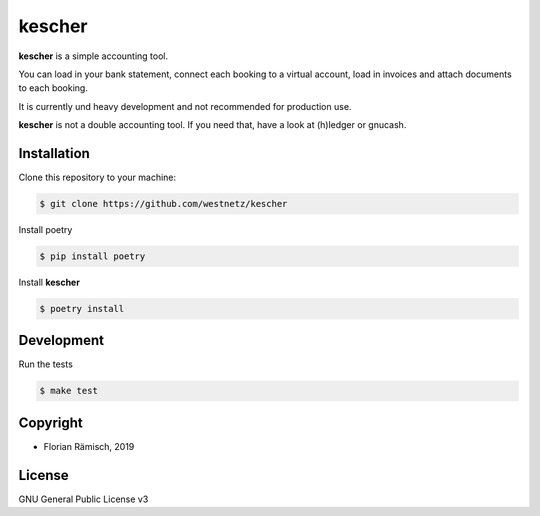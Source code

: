 kescher
========

.. image:: https://circleci.com/gh/westnetz/kescher.svg?style=svg
    :target: https://circleci.com/gh/westnetz/kescher
    :alt: CircleCI Status
.. image:: https://readthedocs.org/projects/kescher/badge/?version=latest
    :target: https://kescher.readthedocs.io/en/latest/?badge=latest
    :alt: Documentation Status
.. image:: https://codecov.io/gh/westnetz/kescher/branch/develop/graph/badge.svg
    :target: https://codecov.io/gh/westnetz/kescher
    :alt: Coverage

**kescher** is a simple accounting tool. 

You can load in your bank statement, connect each booking
to a virtual account, load in invoices and attach documents
to each booking.

It is currently und heavy development and not recommended for
production use.

**kescher** is not a double accounting tool. If you need that,
have a look at (h)ledger or gnucash.

.. image:: assets/kescher_promo.png

Installation
------------

Clone this repository to your machine:

.. code:: zsh

        $ git clone https://github.com/westnetz/kescher


Install poetry

.. code:: zsh
        
        $ pip install poetry

Install **kescher**

.. code:: zsh
        
        $ poetry install

Development
-----------

Run the tests

.. code:: zsh
        
        $ make test 

Copyright
---------

* Florian Rämisch, 2019

License
-------

GNU General Public License v3
